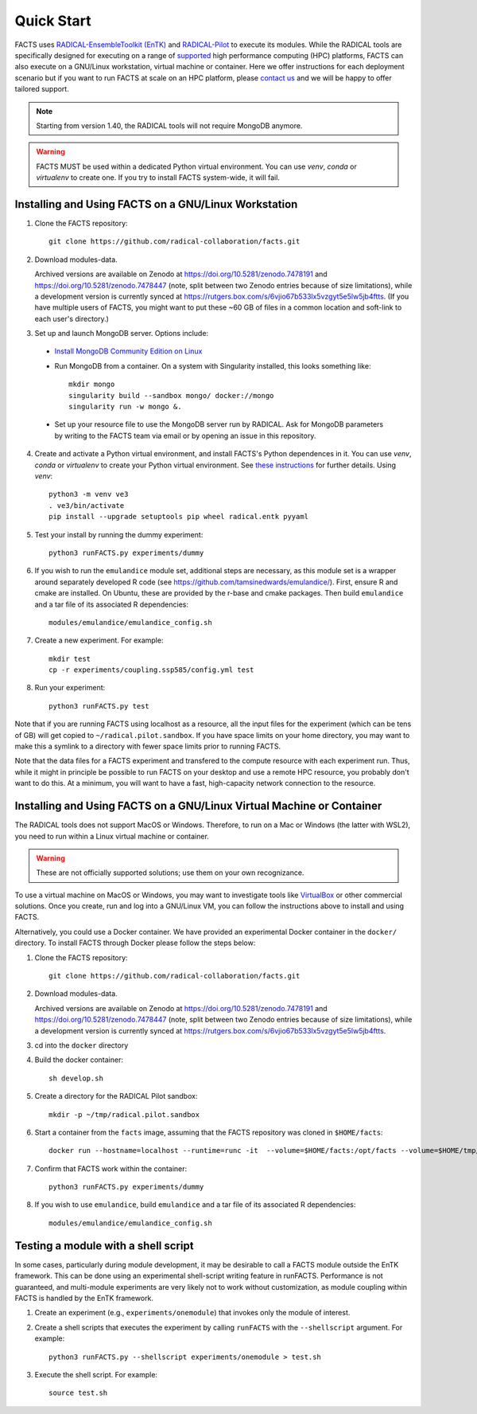.. _chapter_quickstart:

Quick Start
===========

FACTS uses `RADICAL-EnsembleToolkit (EnTK) <https://radicalentk.readthedocs.io/en/stable/>`_ and `RADICAL-Pilot <https://radicalpilot.readthedocs.io/en/stable/>`_ to execute its modules. While the RADICAL tools are specifically designed for executing on a range of `supported <https://radicalpilot.readthedocs.io/en/stable/supported.html>`_ high performance computing (HPC) platforms, FACTS can also execute on a GNU/Linux workstation, virtual machine or container. Here we offer instructions for each deployment scenario but if you want to run FACTS at scale on an HPC platform, please `contact us <https://github.com/radical-collaboration/facts/issues/new>`_ and we will be happy to offer tailored support.

.. note:: Starting from version 1.40, the RADICAL tools will not require MongoDB anymore.

.. warning:: FACTS MUST be used within a dedicated Python virtual environment. You can use `venv`, `conda` or `virtualenv` to create one. If you try to install FACTS system-wide, it will fail.

Installing and Using FACTS on a GNU/Linux Workstation
-----------------------------------------------------

1. Clone the FACTS repository::

    git clone https://github.com/radical-collaboration/facts.git

2. Download modules-data.

   Archived versions are available on Zenodo at https://doi.org/10.5281/zenodo.7478191 and https://doi.org/10.5281/zenodo.7478447 (note, split between
   two Zenodo entries because of size limitations), while a development version is currently synced at 
   https://rutgers.box.com/s/6vjio67b533lx5vzgyt5e5lw5jb4ftts. (If you have multiple users of FACTS, you might want to put
   these ~60 GB of files in a common location and soft-link to each user's directory.)

3. Set up and launch MongoDB server. Options include:

  - `Install MongoDB Community Edition on Linux <https://www.mongodb.com/docs/manual/administration/install-on-linux/>`_

  - Run MongoDB from a container. On a system with Singularity installed, this looks something like::

      mkdir mongo
      singularity build --sandbox mongo/ docker://mongo
      singularity run -w mongo &.

  - Set up your resource file to use the MongoDB server run by RADICAL. Ask for MongoDB parameters by writing to the FACTS
    team via email or by opening an issue in this repository.

4. Create and activate a Python virtual environment, and install FACTS's Python dependences in it. You can use `venv`, `conda` or `virtualenv` to create your Python virtual environment. See `these instructions <https://radicalpilot.readthedocs.io/en/stable/getting_started.html#Installation>`_ for further details. Using `venv`::

    python3 -m venv ve3
    . ve3/bin/activate
    pip install --upgrade setuptools pip wheel radical.entk pyyaml

5. Test your install by running the dummy experiment::

    python3 runFACTS.py experiments/dummy

6. If you wish to run the ``emulandice`` module set, additional steps are necessary, as this module set is a wrapper around separately developed R code (see https://github.com/tamsinedwards/emulandice/). First, ensure R and cmake are installed. On Ubuntu, these are provided by the r-base and cmake packages. Then build ``emulandice`` and a tar file of its associated R dependencies::

    modules/emulandice/emulandice_config.sh

7. Create a new experiment. For example::

    mkdir test
    cp -r experiments/coupling.ssp585/config.yml test

8. Run your experiment::

    python3 runFACTS.py test

Note that if you are running FACTS using localhost as a resource, all the input files for the experiment (which can be tens of GB) will get copied to ``~/radical.pilot.sandbox``. If you have space limits on your home directory, you may want to make this a symlink to a directory with fewer space limits prior to running FACTS.

Note that the data files for a FACTS experiment and transfered to the compute
resource with each experiment run. Thus, while it might in principle be possible
to run FACTS on your desktop and use a remote HPC resource, you probably don't
want to do this. At a minimum, you will want to have a fast, high-capacity
network connection to the resource.

Installing and Using FACTS on a GNU/Linux Virtual Machine or Container
----------------------------------------------------------------------

The RADICAL tools does not support MacOS or Windows. Therefore, to run on a Mac or Windows (the latter with WSL2), you need to run within a Linux virtual machine or container. 

.. warning:: These are not officially supported solutions; use them on your own recognizance.

To use a virtual machine on MacOS or Windows, you may want to investigate tools like `VirtualBox <https://www.virtualbox.org/>`_ or other commercial solutions. Once you create, run and log into a GNU/Linux VM, you can follow the instructions above to install and using FACTS.

Alternatively, you could use a Docker container. We have provided an experimental Docker container in the ``docker/`` directory.
To install FACTS through Docker please follow the steps below:

1. Clone the FACTS repository::

    git clone https://github.com/radical-collaboration/facts.git

2. Download modules-data.

   Archived versions are available on Zenodo at https://doi.org/10.5281/zenodo.7478191 and https://doi.org/10.5281/zenodo.7478447 (note, split between
   two Zenodo entries because of size limitations), while a development version is currently synced at 
   https://rutgers.box.com/s/6vjio67b533lx5vzgyt5e5lw5jb4ftts.

3. cd into the ``docker`` directory

4. Build the docker container::

    sh develop.sh

5. Create a directory for the RADICAL Pilot sandbox::

    mkdir -p ~/tmp/radical.pilot.sandbox

6. Start a container from the ``facts`` image, assuming that the FACTS repository was cloned in ``$HOME/facts``::

    docker run --hostname=localhost --runtime=runc -it  --volume=$HOME/facts:/opt/facts --volume=$HOME/tmp/radical.pilot.sandbox:/root/radical.pilot.sandbox -w /opt/facts facts

7. Confirm that FACTS work within the container::

    python3 runFACTS.py experiments/dummy

8. If you wish to use ``emulandice``, build ``emulandice`` and a tar file of its associated R dependencies::

    modules/emulandice/emulandice_config.sh

Testing a module with a shell script
------------------------------------

In some cases, particularly during module development, it may be desirable to call
a FACTS module outside the EnTK framework. This can be done using an experimental
shell-script writing feature in runFACTS. Performance is not guaranteed, and
multi-module experiments are very likely not to work without customization, as
module coupling within FACTS is handled by the EnTK framework. 

1. Create an experiment (e.g., ``experiments/onemodule``) that invokes only the module of interest.

2. Create a shell scripts that executes the experiment by calling ``runFACTS`` with the ``--shellscript`` argument. For example::

    python3 runFACTS.py --shellscript experiments/onemodule > test.sh
    
3. Execute the shell script. For example::

    source test.sh

